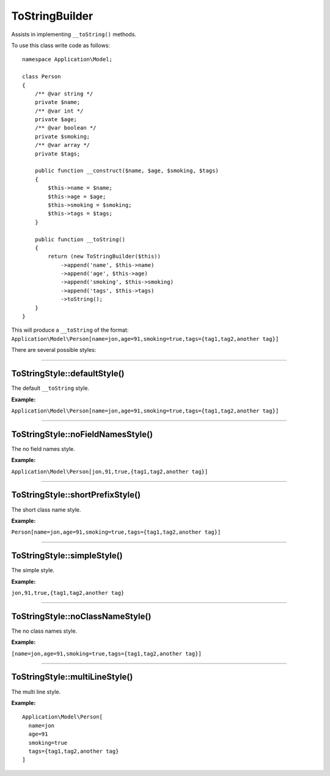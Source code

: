 ToStringBuilder
===============

Assists in implementing ``__toString()`` methods.

To use this class write code as follows:

::

    namespace Application\Model;

    class Person
    {
        /** @var string */
        private $name;
        /** @var int */
        private $age;
        /** @var boolean */
        private $smoking;
        /** @var array */
        private $tags;

        public function __construct($name, $age, $smoking, $tags)
        {
            $this->name = $name;
            $this->age = $age;
            $this->smoking = $smoking;
            $this->tags = $tags;
        }

        public function __toString()
        {
            return (new ToStringBuilder($this))
                ->append('name', $this->name)
                ->append('age', $this->age)
                ->append('smoking', $this->smoking)
                ->append('tags', $this->tags)
                ->toString();
        }
    }

This will produce a ``__toString`` of the format: ``Application\Model\Person[name=jon,age=91,smoking=true,tags={tag1,tag2,another tag}]``

There are several possible styles:

----

ToStringStyle::defaultStyle()
~~~~~~~~~~~~~~~~~~~~~~~~~~~~~

The default ``__toString`` style.

**Example:**

``Application\Model\Person[name=jon,age=91,smoking=true,tags={tag1,tag2,another tag}]``

----

ToStringStyle::noFieldNamesStyle()
~~~~~~~~~~~~~~~~~~~~~~~~~~~~~~~~~~

The no field names style.

**Example:**

``Application\Model\Person[jon,91,true,{tag1,tag2,another tag}]``

----

ToStringStyle::shortPrefixStyle()
~~~~~~~~~~~~~~~~~~~~~~~~~~~~~~~~~

The short class name style.

**Example:**

``Person[name=jon,age=91,smoking=true,tags={tag1,tag2,another tag}]``

----

ToStringStyle::simpleStyle()
~~~~~~~~~~~~~~~~~~~~~~~~~~~~

The simple style.

**Example:**

``jon,91,true,{tag1,tag2,another tag}``

----

ToStringStyle::noClassNameStyle()
~~~~~~~~~~~~~~~~~~~~~~~~~~~~~~~~~

The no class names style.

**Example:**

``[name=jon,age=91,smoking=true,tags={tag1,tag2,another tag}]``

----

ToStringStyle::multiLineStyle()
~~~~~~~~~~~~~~~~~~~~~~~~~~~~~~~

The multi line style.

**Example:**

::

    Application\Model\Person[
      name=jon
      age=91
      smoking=true
      tags={tag1,tag2,another tag}
    ]


